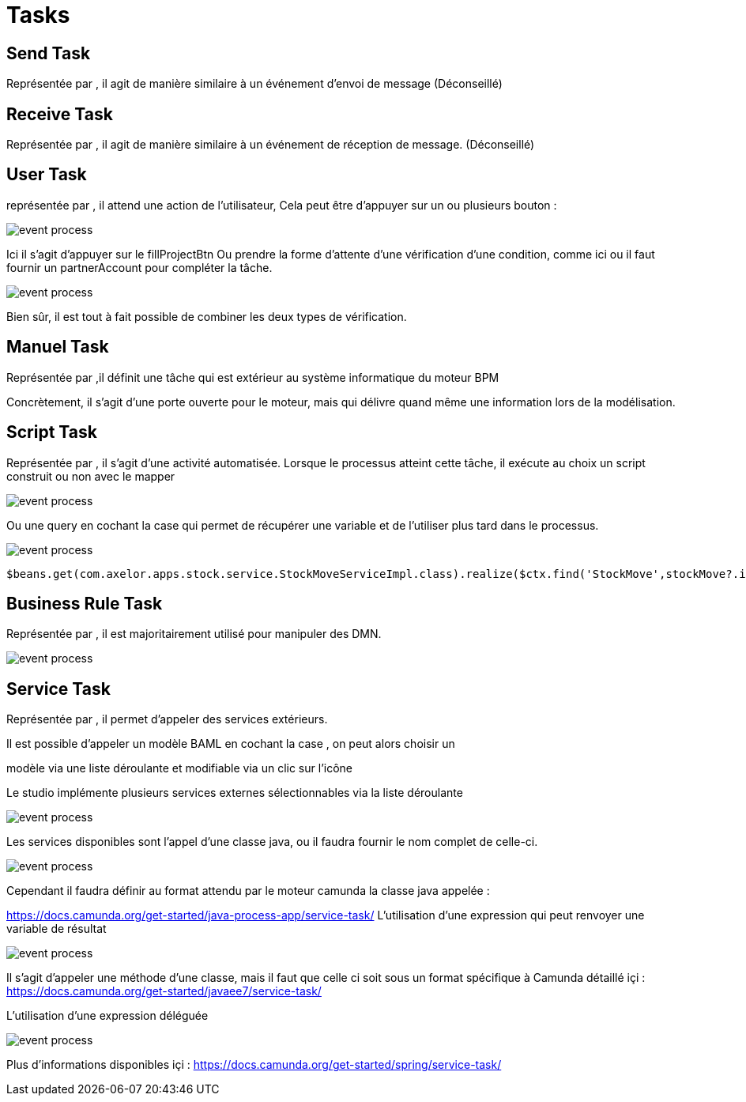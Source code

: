 =  Tasks
:toc-title:
:page-pagination:

== Send Task

Représentée par , il agit de manière similaire à un événement d’envoi de message (Déconseillé)

== Receive Task

Représentée par , il agit de manière similaire à un événement de réception de message. (Déconseillé)

== User Task

représentée par , il attend une action de l’utilisateur,
Cela peut être d'appuyer sur un ou plusieurs bouton :

image::user_task_tasks.png[event process]

Ici il s’agit d’appuyer sur le fillProjectBtn
Ou prendre la forme d’attente d’une vérification d’une condition, comme ici ou il faut fournir un partnerAccount pour compléter la tâche.

image::completed_if_tasks.png[event process]

Bien sûr, il est tout à fait possible de combiner les deux types de vérification.

== Manuel Task

Représentée par ,il définit une tâche qui est extérieur au système informatique du moteur BPM

Concrètement, il s’agit d’une porte ouverte pour le moteur, mais qui délivre quand même une information lors de la modélisation.

== Script Task

Représentée par , il s’agit d’une activité automatisée. Lorsque le processus atteint cette tâche, il exécute au choix un script construit ou non avec le mapper

image::stock_move.png[event process]

Ou une query en cochant la case  qui permet de récupérer une variable et de l’utiliser plus tard dans le processus.

image::script_stock_move.png[event process]
----
$beans.get(com.axelor.apps.stock.service.StockMoveServiceImpl.class).realize($ctx.find('StockMove',stockMove?.id)?.getTarget())
----

== Business Rule Task

Représentée par , il est majoritairement utilisé pour manipuler des DMN.

image::businiss_rule_task.png[event process]

== Service Task

Représentée par , il permet d’appeler des services extérieurs.

Il est possible d’appeler un modèle BAML en cochant la case , on peut alors choisir un

modèle via une liste déroulante  et modifiable via un clic sur l’icône

Le studio implémente plusieurs services externes sélectionnables via la liste déroulante

image::implemenation_service_task.png[event process]

Les services disponibles sont l’appel d’une classe java, ou il faudra fournir le nom complet de celle-ci.

image::implemantation_service_task_2.png[event process]

Cependant il faudra définir au format attendu par le moteur camunda la classe java appelée :

https://docs.camunda.org/get-started/java-process-app/service-task/
L’utilisation d’une expression qui peut renvoyer une variable de résultat

image::implemenation_service_3.png[event process]

Il s’agit d’appeler une méthode d’une classe, mais il faut que celle ci soit sous un format spécifique à Camunda détaillé içi : https://docs.camunda.org/get-started/javaee7/service-task/

L’utilisation d’une expression déléguée

image::implementation_service_4.png[event process]

Plus d’informations disponibles içi : https://docs.camunda.org/get-started/spring/service-task/

